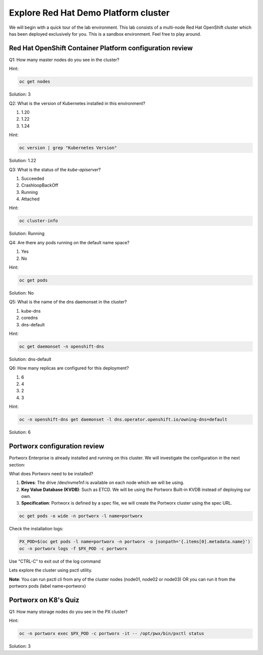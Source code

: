 ====================================================
Explore Red Hat Demo Platform cluster
====================================================

We will begin with a quick tour of the lab environment. This lab consists of a multi-node Red Hat OpenShift cluster which has been deployed exclusively for you. This is a sandbox environment. Feel free to play around.

Red Hat OpenShift Container Platform configuration review
---------------------------------------------------------

Q1: How many master nodes do you see in the cluster?

Hint:

.. code-block:: shell
    
    oc get nodes

Solution: 3
    
Q2: What is the version of Kubernetes installed in this environment?

1. 1.20
2. 1.22
3. 1.24

Hint:

.. code-block:: shell
    
    oc version | grep "Kubernetes Version"

Solution: 1.22

Q3: What is the status of the `kube-apiserver`?

1. Succeeded
2. CrashloopBackOff
3. Running
4. Attached

Hint:

.. code-block:: shell
    
    oc cluster-info

Solution: Running

Q4: Are there any pods running on the default name space?

1. Yes
2. No

Hint:

.. code-block:: shell
    
    oc get pods

Solution: No 

Q5: What is the name of the dns daemonset in the cluster?

1. kube-dns
2. coredns
3. dns-default

Hint:

.. code-block:: shell
    
    oc get daemonset -n openshift-dns

Solution: dns-default

Q6: How many replicas are configured for this deployment?

1. 6
2. 4
3. 2
4. 3

Hint:

.. code-block:: shell
    
    oc -n openshift-dns get daemonset -l dns.operator.openshift.io/owning-dns=default

Solution: 6

Portworx configuration review
-----------------------------

Portworx Enterprise is already installed and running on this cluster.  We will investigate the configuration in the next section:

What does Portworx need to be installed?

1. **Drives**: The drive /dev/nvme1n1 is available on each node which we will be using.
2. **Key Value Database (KVDB)**: Such as ETCD. We will be using the Portworx Built-in KVDB instead of deploying our own.
3. **Specification**: Portworx is defined by a spec file, we will create the Portworx cluster using the spec URL.


.. code-block:: shell

   oc get pods -o wide -n portworx -l name=portworx

Check the installation logs:

.. code-block:: shell

    PX_POD=$(oc get pods -l name=portworx -n portworx -o jsonpath='{.items[0].metadata.name}') 
    oc -n portworx logs -f $PX_POD -c portworx

Use "CTRL-C" to exit out of the log command

Lets explore the cluster using pxctl utility.

**Note**: You can run pxctl cli from any of the cluster nodes (node01, node02 or node03) OR you can run it from the portworx pods (label name=portworx)

Portworx on K8's Quiz
---------------------

Q1: How many storage nodes do you see in the PX cluster?

Hint:

.. code-block:: shell

    oc -n portworx exec $PX_POD -c portworx -it -- /opt/pwx/bin/pxctl status

Solution: 3
